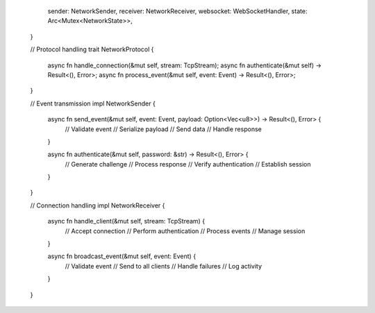        sender: NetworkSender,
       receiver: NetworkReceiver,
       websocket: WebSocketHandler,
       state: Arc<Mutex<NetworkState>>,
   }

   // Protocol handling
   trait NetworkProtocol {
       async fn handle_connection(&mut self, stream: TcpStream);
       async fn authenticate(&mut self) -> Result<(), Error>;
       async fn process_event(&mut self, event: Event) -> Result<(), Error>;
   }

   // Event transmission
   impl NetworkSender {
       async fn send_event(&mut self, event: Event, payload: Option<Vec<u8>>) -> Result<(), Error> {
           // Validate event
           // Serialize payload
           // Send data
           // Handle response
       }

       async fn authenticate(&mut self, password: &str) -> Result<(), Error> {
           // Generate challenge
           // Process response
           // Verify authentication
           // Establish session
       }
   }

   // Connection handling
   impl NetworkReceiver {
       async fn handle_client(&mut self, stream: TcpStream) {
           // Accept connection
           // Perform authentication
           // Process events
           // Manage session
       }

       async fn broadcast_event(&mut self, event: Event) {
           // Validate event
           // Send to all clients
           // Handle failures
           // Log activity
       }
   }